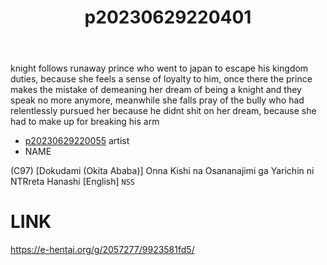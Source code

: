 :PROPERTIES:
:ID:       9a81ab07-99fc-4941-9f2d-a8002f055b1c
:END:
#+title: p20230629220401
#+filetags: :ntronary:
knight follows runaway prince who went to japan to escape his kingdom duties, because she feels a sense of loyalty to him, once there the prince makes the mistake of demeaning her dream of being a knight and they speak no more anymore, meanwhile she falls pray of the bully who had relentlessly pursued her because he didnt shit on her dream, because she had to make up for breaking his arm
- [[id:35da1832-3d74-4818-bc69-6af737389ab4][p20230629220055]] artist
- NAME
(C97) [Dokudami (Okita Ababa)] Onna Kishi na Osananajimi ga Yarichin ni NTRreta Hanashi [English] =NSS=
* LINK
https://e-hentai.org/g/2057277/9923581fd5/
